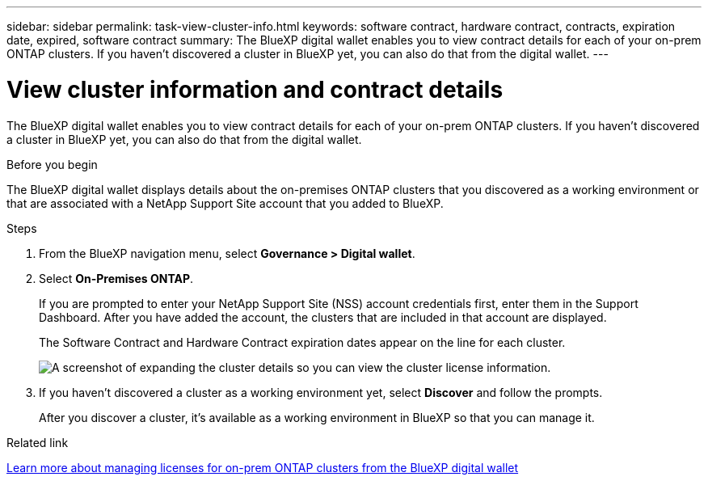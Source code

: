 ---
sidebar: sidebar
permalink: task-view-cluster-info.html
keywords: software contract, hardware contract, contracts, expiration date, expired, software contract
summary: The BlueXP digital wallet enables you to view contract details for each of your on-prem ONTAP clusters. If you haven't discovered a cluster in BlueXP yet, you can also do that from the digital wallet.
---

= View cluster information and contract details
:hardbreaks:
:nofooter:
:icons: font
:linkattrs:
:imagesdir: ./media/

[.lead]
The BlueXP digital wallet enables you to view contract details for each of your on-prem ONTAP clusters. If you haven't discovered a cluster in BlueXP yet, you can also do that from the digital wallet.

.Before you begin

The BlueXP digital wallet displays details about the on-premises ONTAP clusters that you discovered as a working environment or that are associated with a NetApp Support Site account that you added to BlueXP.

.Steps

. From the BlueXP navigation menu, select *Governance > Digital wallet*.

. Select *On-Premises ONTAP*.
+
If you are prompted to enter your NetApp Support Site (NSS) account credentials first, enter them in the Support Dashboard. After you have added the account, the clusters that are included in that account are displayed.
+
The Software Contract and Hardware Contract expiration dates appear on the line for each cluster.
+
image:screenshot_digital_wallet_onprem_main.png[A screenshot of expanding the cluster details so you can view the cluster license information.]

. If you haven't discovered a cluster as a working environment yet, select *Discover* and follow the prompts.
+
After you discover a cluster, it's available as a working environment in BlueXP so that you can manage it.

.Related link

https://docs.netapp.com/us-en/bluexp-digital-wallet/task-manage-on-prem-clusters.html[Learn more about managing licenses for on-prem ONTAP clusters from the BlueXP digital wallet^]